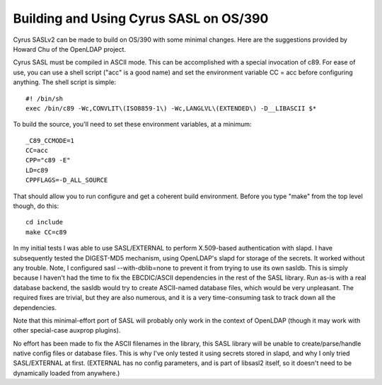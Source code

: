 .. _install-os390:

=======================================
Building and Using Cyrus SASL on OS/390
=======================================

Cyrus SASLv2 can be made to build on OS/390 with some minimal changes.  Here
are the suggestions provided by Howard Chu of the OpenLDAP project.

Cyrus SASL must be compiled in ASCII mode.  This can be accomplished with
a special invocation of c89.  For ease of use, you can use a shell script
("acc" is a good name) and set the environment variable CC = acc before
configuring anything. The shell script is simple::

    #! /bin/sh
    exec /bin/c89 -Wc,CONVLIT\(ISO8859-1\) -Wc,LANGLVL\(EXTENDED\) -D__LIBASCII $*

To build the source, you'll need to set these environment variables, at a minimum::
    
    _C89_CCMODE=1
    CC=acc
    CPP="c89 -E"
    LD=c89
    CPPFLAGS=-D_ALL_SOURCE

That should allow you to run configure and get a coherent build environment. Before you type "make" from the top level though, do this::

    cd include
    make CC=c89

In my initial tests I was able to use SASL/EXTERNAL to perform X.509-based
authentication with slapd.  I have subsequently tested the DIGEST-MD5
mechanism, using OpenLDAP's slapd for storage of the secrets. It worked
without any trouble. Note, I configured sasl --with-dblib=none to prevent
it from trying to use its own sasldb. This is simply because I haven't had
the time to fix the EBCDIC/ASCII dependencies in the rest of the SASL
library. Run as-is with a real database backend, the sasldb would try to
create ASCII-named database files, which would be very unpleasant. The
required fixes are trivial, but they are also numerous, and it is a very
time-consuming task to track down all the dependencies.

Note that this minimal-effort port of SASL will probably only work in the
context of OpenLDAP (though it may work with other special-case auxprop plugins).

No effort has been made to fix the ASCII filenames in
the library, this SASL library will be unable to create/parse/handle
native config files or database files. This is why I've only tested it
using secrets stored in slapd, and why I only tried SASL/EXTERNAL at
first. (EXTERNAL has no config parameters, and is part of libsasl2 itself,
so it doesn't need to be dynamically loaded from anywhere.)
